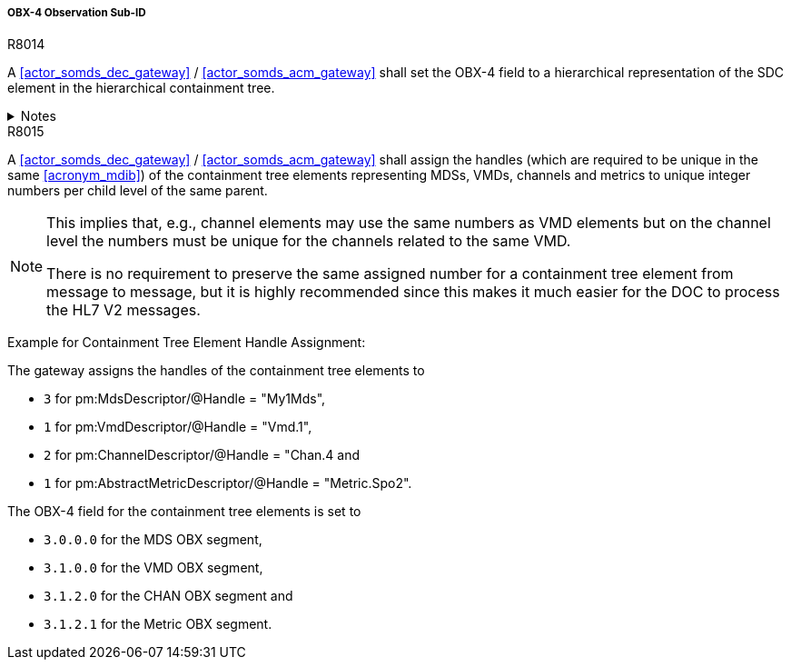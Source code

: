 [#ref_gateway_obx4_mapping]
===== OBX-4 Observation Sub-ID

.R8014
[sdpi_requirement,sdpi_req_level=shall,sdpi_req_type=tech_feature]
****
A <<actor_somds_dec_gateway>> / <<actor_somds_acm_gateway>> shall set the OBX-4 field to a hierarchical representation of the SDC element in the hierarchical containment tree.

.Notes
[%collapsible]
====
NOTE: Please refer to the IHE technical framework <<ref_ihe_dev_tf_2_2024>> for further information.
====
****

.R8015
[sdpi_requirement,sdpi_req_level=shall,sdpi_req_type=tech_feature]
****
[NORMATIVE]
====
A <<actor_somds_dec_gateway>> / <<actor_somds_acm_gateway>> shall assign the handles (which are required to be unique in the same <<acronym_mdib>>) of the containment tree elements representing MDSs, VMDs, channels and metrics to unique integer numbers per child level of the same parent.
====

[NOTE]
====
This implies that, e.g., channel elements may use the same numbers as VMD elements but on the channel level the numbers must be unique for the channels related to the same VMD.

There is no requirement to preserve the same assigned number for a containment tree element from message to message, but it is highly recommended since this makes it much easier for the DOC to process the HL7 V2 messages.
====

[EXAMPLE]
====
Example for Containment Tree Element Handle Assignment:

The gateway assigns the handles of the containment tree elements to

* `3` for pm:MdsDescriptor/@Handle = "My1Mds",
* `1` for pm:VmdDescriptor/@Handle = "Vmd.1",
* `2` for pm:ChannelDescriptor/@Handle = "Chan.4 and
* `1` for pm:AbstractMetricDescriptor/@Handle = "Metric.Spo2".

The OBX-4 field for the containment tree elements is set to

* `3.0.0.0` for the MDS OBX segment,
* `3.1.0.0` for the VMD OBX segment,
* `3.1.2.0` for the CHAN OBX segment and
* `3.1.2.1` for the Metric OBX segment.

====
****
